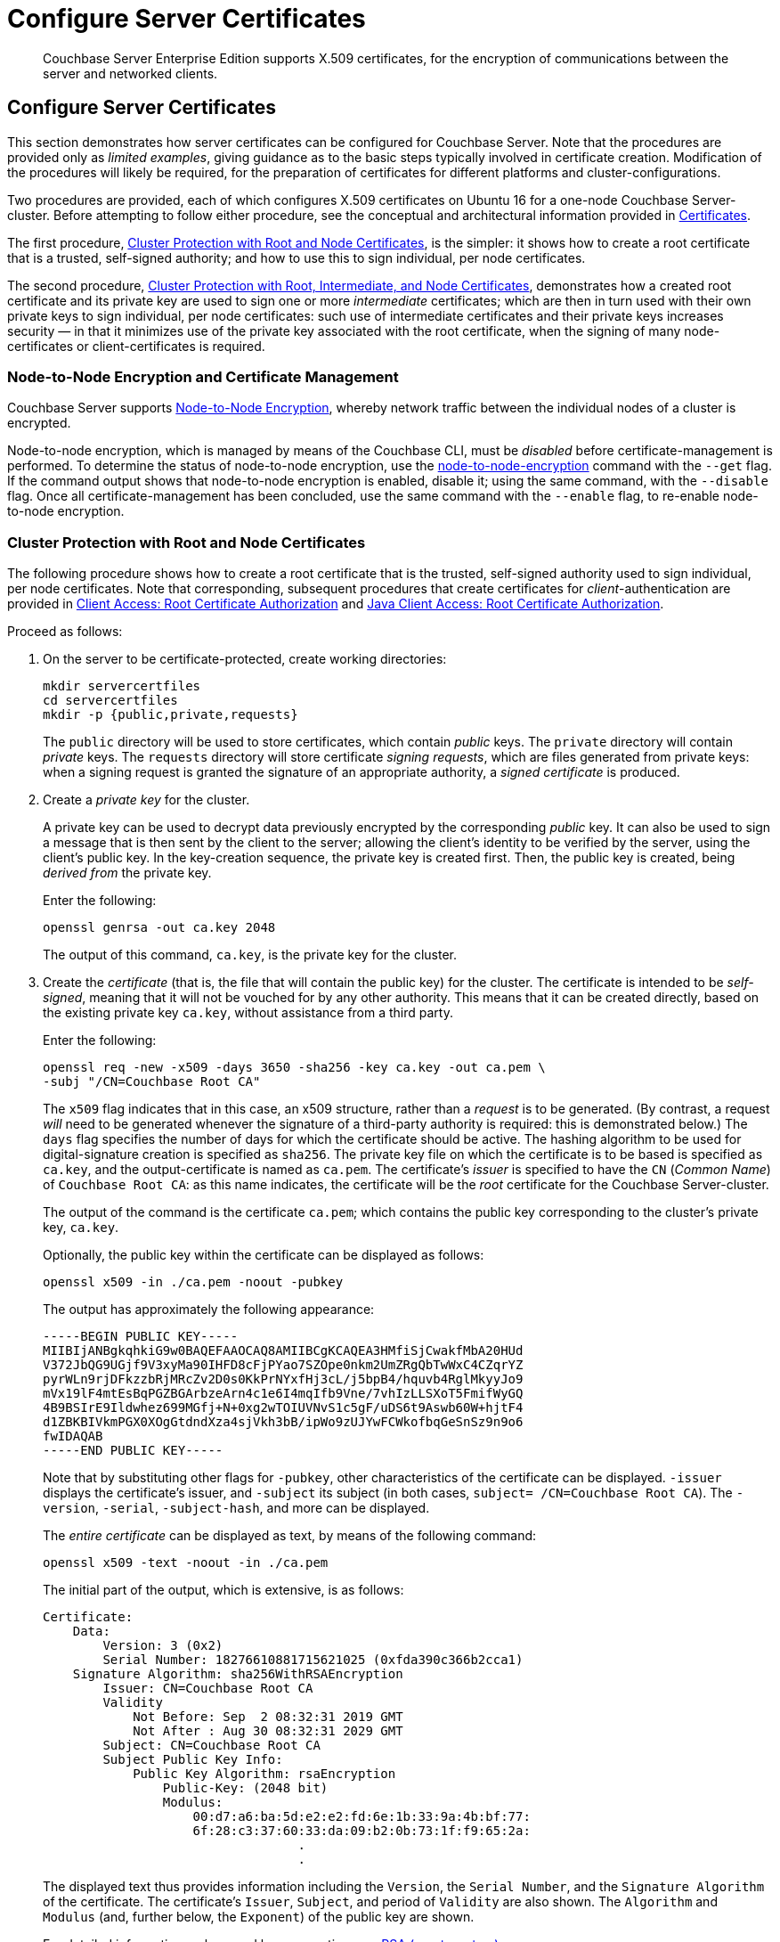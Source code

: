 = Configure Server Certificates

[abstract]
Couchbase Server Enterprise Edition supports X.509 certificates, for
the encryption of communications between the server and
networked clients.

[#configure-server-side-certificates]
== Configure Server Certificates

This section demonstrates how server certificates can be configured for Couchbase Server.
Note that the procedures are provided only as _limited examples_, giving guidance as to the basic steps typically involved in certificate creation.
Modification of the procedures will likely be required, for the preparation of certificates for different platforms and cluster-configurations.

Two procedures are provided, each of which configures X.509 certificates on Ubuntu 16 for a one-node Couchbase Server-cluster.
Before attempting to follow either procedure, see the conceptual and architectural information provided in xref:learn:security/certificates.adoc[Certificates].

The first procedure, xref:manage:manage-security/configure-server-certificates.adoc#root-and-node-certificates[Cluster Protection with Root and Node Certificates], is the simpler: it shows how to create a root certificate that is a trusted, self-signed authority; and how to use this to sign individual, per node certificates.

The second procedure, xref:manage:manage-security/configure-server-certificates.adoc#root-intermediate-and-node-certificates[Cluster Protection with Root, Intermediate, and Node Certificates], demonstrates how a created root certificate and its private key are used to sign one or more _intermediate_ certificates; which are then in turn used with their own private keys to sign individual, per node certificates: such use of intermediate certificates and their private keys increases security &#8212; in that it minimizes use of the private key associated with the root certificate, when the signing of many node-certificates or client-certificates is required.

[#node-to-node-encryption-and-certificate-management]
=== Node-to-Node Encryption and Certificate Management

Couchbase Server supports xref:learn:clusters-and-availability/node-to-node-encryption.adoc[Node-to-Node Encryption], whereby network traffic between the individual nodes of a cluster is encrypted.

Node-to-node encryption, which is managed by means of the Couchbase CLI, must be _disabled_ before certificate-management is performed.
To determine the status of node-to-node encryption, use the xref:cli:cbcli/couchbase-cli-node-to-node-encryption.adoc[node-to-node-encryption] command with the `--get` flag.
If the command output shows that node-to-node encryption is enabled, disable it; using the same command, with the `--disable` flag.
Once all certificate-management has been concluded, use the same command with the `--enable` flag, to re-enable node-to-node encryption.

[#root-and-node-certificates]
=== Cluster Protection with Root and Node Certificates

The following procedure shows how to create a root certificate that is the trusted, self-signed authority used to sign individual, per node certificates.
Note that corresponding, subsequent procedures that create certificates for _client_-authentication are provided in xref:manage:manage-security/configure-client-certificates.adoc#client-certificate-authorized-by-a-root-certificate[Client Access: Root Certificate Authorization] and xref:manage:manage-security/configure-client-certificates.adoc#java-client-access-root-certificate-authorization[Java Client Access: Root Certificate Authorization].

Proceed as follows:

. On the server to be certificate-protected, create working directories:
+
----
mkdir servercertfiles
cd servercertfiles
mkdir -p {public,private,requests}
----
+
The `public` directory will be used to store certificates, which contain _public_ keys.
The `private` directory will contain _private_ keys.
The `requests` directory will store certificate _signing requests_, which are files generated from private keys: when a signing request is granted the signature of an appropriate authority, a _signed certificate_ is produced.

. Create a _private key_ for the cluster.
+
A private key can be used to decrypt data previously encrypted by the corresponding _public_ key.
It can also be used to sign a message that is then sent by the client to the server; allowing the client's identity to be verified by the server, using the client's public key.
In the key-creation sequence, the private key is created first.
Then, the public key is created, being _derived from_ the private key.
+
Enter the following:
+
----
openssl genrsa -out ca.key 2048
----
+
The output of this command, `ca.key`, is the private key for the cluster.

. Create the _certificate_ (that is, the file that will contain the public key) for the cluster.
The certificate is intended to be _self-signed_, meaning that it will not be vouched for by any other authority.
This means that it can be created directly, based on the existing private key `ca.key`, without assistance from a third party.
+
Enter the following:
+
----
openssl req -new -x509 -days 3650 -sha256 -key ca.key -out ca.pem \
-subj "/CN=Couchbase Root CA"
----
+
The `x509` flag indicates that in this case, an x509 structure, rather than a _request_ is to be generated.
(By contrast, a request _will_ need to be generated whenever the signature of a third-party authority is required: this is demonstrated below.)
The `days` flag specifies the number of days for which the certificate should be active.
The hashing algorithm to be used for digital-signature creation is specified as `sha256`.
The private key file on which the certificate is to be based is specified as `ca.key`, and the output-certificate is named as `ca.pem`.
The certificate's _issuer_ is specified to have the `CN` (_Common Name_) of `Couchbase Root CA`: as this name indicates, the certificate will be the _root_ certificate for the Couchbase Server-cluster.
+
The output of the command is the certificate `ca.pem`; which contains the public key corresponding to the cluster's private key, `ca.key`.
+
Optionally, the public key within the certificate can be displayed as follows:
+
----
openssl x509 -in ./ca.pem -noout -pubkey
----
+
The output has approximately the following appearance:
+
----
-----BEGIN PUBLIC KEY-----
MIIBIjANBgkqhkiG9w0BAQEFAAOCAQ8AMIIBCgKCAQEA3HMfiSjCwakfMbA20HUd
V372JbQG9UGjf9V3xyMa90IHFD8cFjPYao7SZOpe0nkm2UmZRgQbTwWxC4CZqrYZ
pyrWLn9rjDFkzzbRjMRcZv2D0s0KkPrNYxfHj3cL/j5bpB4/hquvb4RglMkyyJo9
mVx19lF4mtEsBqPGZBGArbzeArn4c1e6I4mqIfb9Vne/7vhIzLLSXoT5FmifWyGQ
4B9BSIrE9Ildwhez699MGfj+N+0xg2wTOIUVNvS1c5gF/uDS6t9Aswb60W+hjtF4
d1ZBKBIVkmPGX0XOgGtdndXza4sjVkh3bB/ipWo9zUJYwFCWkofbqGeSnSz9n9o6
fwIDAQAB
-----END PUBLIC KEY-----
----
+
Note that by substituting other flags for `-pubkey`, other characteristics of the certificate can be displayed.
`-issuer` displays the certificate's issuer, and `-subject` its subject (in both cases, `subject= /CN=Couchbase Root CA`).
The `-version`, `-serial`, `-subject-hash`, and more can be displayed.
+
The _entire certificate_ can be displayed as text, by means of the following command:
+
----
openssl x509 -text -noout -in ./ca.pem
----
+
The initial part of the output, which is extensive, is as follows:
+
----
Certificate:
    Data:
        Version: 3 (0x2)
        Serial Number: 18276610881715621025 (0xfda390c366b2cca1)
    Signature Algorithm: sha256WithRSAEncryption
        Issuer: CN=Couchbase Root CA
        Validity
            Not Before: Sep  2 08:32:31 2019 GMT
            Not After : Aug 30 08:32:31 2029 GMT
        Subject: CN=Couchbase Root CA
        Subject Public Key Info:
            Public Key Algorithm: rsaEncryption
                Public-Key: (2048 bit)
                Modulus:
                    00:d7:a6:ba:5d:e2:e2:fd:6e:1b:33:9a:4b:bf:77:
                    6f:28:c3:37:60:33:da:09:b2:0b:73:1f:f9:65:2a:
                                  .
                                  .
----
+
The displayed text thus provides information including the `Version`, the `Serial Number`, and the `Signature Algorithm` of the certificate.
The certificate's `Issuer`, `Subject`, and period of `Validity` are also shown.
The `Algorithm` and `Modulus` (and, further below, the `Exponent`) of the public key are shown.
+
For detailed information on keys and key-generation, see https://en.wikipedia.org/wiki/RSA_(cryptosystem)[RSA (cryptosystem)].

. Create a private key for the individual node.
+
In addition to the root certificate and private key for the entire cluster, which are `ca.pem` and `ca.key`, a _node_ certificate and private key must also be created.
The node certificate, along with its corresponding node-private key, will reside on its own, corresponding node.
When deployed, each node certificate must be named `chain.pem`, and each node private key `pkey.key`.
Consequently, if the node certificates and private keys for multiple nodes are being prepared on a single system, the files should be given individual, distinctive names on creation; and then each deployed on its appropriate node as either `chain.pem` or `pkey.key`.
This renaming procedure is indeed followed here for demonstration purposes, even though only a one-node cluster is involved.
+
Create the node private key as follows:
+
----
openssl genrsa -out private/couchbase.default.svc.key 2048
----
+
The output file is `couchbase.default.svc.key`, which is the private key for the node.

. Create a certificate signing request for the node certificate.
This step allows the materials required for certificate-creation to be passed to a third-party, who will _digitally sign_ the certificate as part of its creation-process, and thereby confirm its validity.
(In this demonstration, however, no actual third-party is involved: the certificate will be signed by means of the _root_ private key, which is owned by the current user.)
+
Enter the following command:
+
----
openssl req -new -key private/couchbase.default.svc.key \
-out requests/couchbase.default.svc.csr -subj "/CN=Couchbase Server"
----
+
The `key` specified as the input for the request is `couchbase.default.svc.key`, which was created in the last step.
The output request-file is specified as `couchbase.default.svc.csr`.
Note that this can be inspected as text, by entering the following command:
+
----
openssl req -text -noout -verify -in ./requests/couchbase.default.svc.csr
----
+
The initial part of the displayed output, which is extensive, is as follows:
+
----
verify OK
Certificate Request:
    Data:
        Version: 0 (0x0)
        Subject: CN=Couchbase Server
        Subject Public Key Info:
            Public Key Algorithm: rsaEncryption
                Public-Key: (2048 bit)
                Modulus:
                    00:be:26:e5:06:c6:8e:43:bb:9d:bc:84:20:34:8e:
                    db:2f:d1:8b:b4:ff:c2:66:c0:61:70:8d:c3:8c:df:
                                      .
                                      .
----
+
The `Version` and `Subject` of the request are listed, along with information on the public key that is to be included in the certificate.

. Define _certificate extensions_ for the node.
+
Certificate extensions specify constraints on how a certificate is to be used.
Extensions are submitted to the signing authority, along with the certificate signing request.
+
For example, the certificate's public key can be specified, by means of the `keyUsage` extension, to support _digital signatures_, but _not_ to support _key encipherment_ &#8212; or, _the opposite_ can be specified; or, support of _both_ digital signatures _and_ key encipherment can be specified.
Meanwhile, the `subjectAltName` extension can be used to specify the _DNS name_ and _IP address_ of the server on which the certificate resides; so that if the certificate is deployed in any other context, it becomes invalid.
+
For detailed information on certificate extensions, see the https://tools.ietf.org/html/rfc5280#section-4.2.1[Standard Extensions] section of the https://tools.ietf.org/html/rfc5280[Internet X.509 Public Key Infrastructure Certificate and Certificate Revocation List (CRL Profile)].
+
Certificate extensions can be defined in a file, whose pathname is then provided as a parameter to the `openssl` command used to create the certificate.
Thus, such server-certificate extensions as are intended to be generic across all cluster-nodes might be written as follows:
+
----
cat > server.ext <<EOF
basicConstraints=CA:FALSE
subjectKeyIdentifier = hash
authorityKeyIdentifier = keyid,issuer:always
extendedKeyUsage=serverAuth
keyUsage = digitalSignature,keyEncipherment
EOF
----
+
The value of `extendedKeyUsage` is specified as `serverAuth`, indicating that the cluster is to be used for server authentication.
The values of `keyUsage` are `digitalSignature`, specifying that the certificate's public key can be used in the verifying of information-origin; and `keyEncipherment`, specifying that the public key can be used in the encrypting of _symmetric keys_ (through the exchange and use of which symmetrically encrypted communications between server and client can occur).

. Create a customized certificate extensions file, which adds _per node_ constraints to the generic constraints already specified.
+
----
cp ./server.ext ./server.ext.tmp

echo "subjectAltName = IP:10.143.192.102" \
>> ./server.ext.tmp
----
+
This customized extensions file is to be used to authenticate a single node, whose IP address is `10.143.192.102`.
Note that if the DNS naming-convention is used by the cluster, the node's DNS name might be specified instead: for example, `DNS:node2.cb.com`.
If the node is not identified appropriately in the certificate, authentication fails.
+
The creation of the customized extensions file should occur once for each node, with each customized extensions file containing only those extensions that apply to the current node.

. Create the node certificate, applying the certificate and digital signature of the appropriate authority, and the customized extensions file for the node, to the materials in the signing request.
+
Enter the following:
+
----
openssl x509 -CA ca.pem -CAkey ca.key -CAcreateserial -days 365 -req \
-in requests/couchbase.default.svc.csr \
-out public/couchbase.default.svc.pem \
-extfile server.ext.tmp
----
+
The file generated by this command, `couchbase.default.svc.pem`, is the node certificate.
The root certificate and private key, `ca.pem` and `ca.key`, are specified as input values to the certificate-creation command.
This ensures that the new certificate's chain of trust includes the root certificate, `ca.pem`, and is digitally signed by `ca.key`; allowing that signature to be verified by means of the public key.
+
The following confirmatory output is displayed:
+
----
Signature ok
subject=/CN=Couchbase Server
Getting CA Private Key
----
+
Note that if a node certificate were actually submitted to an external authority for signing, then the authority's own `pem` and `key` would be specified as inputs, rather than `ca.pem` and `ca.key`: and in such a case, the authority's `pem` would need to become the root certificate for the cluster.

. Rename the node certificate and node private key.
+
For deployment on the node, the node certificate must be renamed `chain.pem`; and the node private key renamed `pkey.key`.
Proceed as follows:
+
----
cd ./public
mv couchbase.default.svc.pem chain.pem
cd ../private
mv couchbase.default.svc.key pkey.key
----

. Deploy the node certificate and node private key.
+
These are deployed by being moved to the `inbox` directory of the server, and made _executable_.
The `inbox` directory must be created by the administrator.
Proceed as follows:
+
----
cd ..
sudo mkdir /opt/couchbase/var/lib/couchbase/inbox/
sudo cp ./public/chain.pem /opt/couchbase/var/lib/couchbase/inbox/chain.pem
sudo chmod a+x /opt/couchbase/var/lib/couchbase/inbox/chain.pem
sudo cp ./private/pkey.key /opt/couchbase/var/lib/couchbase/inbox/pkey.key
sudo chmod a+x /opt/couchbase/var/lib/couchbase/inbox/pkey.key
----

. Upload and activate the root certificate for the cluster.
+
The root certificate is uploaded and activated with the following REST commands:
+
----
curl -X POST --data-binary "@./ca.pem" \
http://Administrator:password@10.143.192.102:8091/controller/uploadClusterCA

curl -X POST \
http://Administrator:password@10.143.192.102:8091/node/controller/reloadCertificate
----
+
The root certificate is now deployed and ready for use.
This can be verified by means of Couchbase Web Console.
Access the *Security* screen, by means of the *Security* tab in the left-hand navigation bar.
Then, left-click on the *Root Certificate* tab, located on the upper, horizontal navigation bar.
[#see-root-certificate-with-couchbase-web-console]
The screen appears as follows:
+
image::manage-security/rootCertificateWithSignedCert.png[600,align=left]
+
As this indicates, the signed certificate has now been substituted for the default certificate (an example of whose appearance is provided in xref:manage:manage-security/manage-security-settings.adoc#root-certificate-security-screen-display[Root Certificate]).

[#configure-client-access-simple]
==== Configuring Client Access

Once the cluster has been protected by the deployment of root and node certificates described above, a _client_ certificate can be signed by the root certificate, to allow a client to access the cluster.
Client-certificate preparation varies, depending on the type of client to be supported.
For steps to prepare a certificate supportive of Couchbase Server, see xref:manage:manage-security/configure-client-certificates.adoc#client-certificate-authorized-by-a-root-certificate[Client Access: Root-Certificate Authorization].
For steps to prepare a certificate supportive of a Java client, see xref:manage:manage-security/configure-client-certificates.adoc#java-client-access-root-certificate-authorization[Java Client Access: Root-Certificate Authorization].

Note that access by means of a client certificate must be specifically enabled, on the cluster that is to be accessed: see xref:manage:manage-security/enable-client-certificate-handling.adoc[Enable Client-Certificate Handling].

[#root-intermediate-and-node-certificates]
=== Cluster Protection with Root, Intermediate, and Node Certificates

Optionally, a root certificate can be used to sign an _intermediate_ certificate, which is then itself used to sign node certificates.
This increases security, since it minimizes use of the private key associated with root certificate, when many node or client-certificates are to be signed.

The steps and descriptions below assume that the previous procedure, xref:manage:manage-security/configure-server-certificates.adoc#root-and-node-certificates[Cluster Protection with Root and Node Certificates], has already been successfully completed; and that familiarity with the basic certificate-related concepts explained there has been attained.

Note that corresponding, subsequent procedures that create certificates for _client_-authentication are provided in xref:manage:manage-security/configure-client-certificates.adoc#client-certificate-authorized-by-an-intermediate-certificate[Client Access: Intermediate Certificate Authorization] and xref:manage:manage-security/configure-client-certificates.adoc#java-client-access-intermediate-certificate-authorization[Java Client Access: Intermediate Certificate Authorization]

Proceed as follows:

. On the server to be certificate-protected, create working directories:
+
----
mkdir servercertfiles2
cd servercertfiles2
mkdir -p {root,servers,clients}/{issued,reqs,private}
----
+
The directories `root`, `servers`, and `clients` will contain the issued certificates, requests, and private keys generated for the root, the individual nodes, and clients wishing to access the nodes.
Each directory therefore contains `issued`, `reqs`, and `private` subdirectories.
+
Note that this directory infrastructure will also be used in the subsequent process, xref:manage:manage-security/configure-client-certificates.adoc#client-certificate-authorized-by-an-intermediate-certificate[Client Access: Intermediate Certificate Authorization]; where the contents of the `clients` directory will be created.

. Change directory to `root`.
Then, create a configuration file for the root certificate that is to be created.
+
----
cd root

cat > config <<EOF
[req]
distinguished_name = cn_only
x509_extensions = ca_ext
[ cn_only ]
commonName = Common Name (eg: your user, host, or server name)
commonName_max = 64
commonName_default = CA
[ca_ext]
basicConstraints = CA:TRUE
subjectKeyIdentifier = hash
authorityKeyIdentifier = keyid:always,issuer:always
keyUsage = cRLSign, keyCertSign
EOF
----
+
The `config` file has three sections. The first, `req`, specifies values to be passed to the `req` command, which is used to create and process certificate requests: use `man req` to obtain information on the values passed.
The second section, `cn_only`, provides specifications for the Common Name to be used in the certificate, including the maximum number of characters and the default name.
The third section, `ca_ext`, provides basic extensions that limit the capability of the certificate.
These include a value of `TRUE` for `CA`, indicating that the certificate will be able to provide signing authority for other certificates.
Additionally, the values for `keyUsage` are provided as `cRLSign`, indicating that the certificate's public key will be usable to verify signatures on _Certificate Revocation Lists_; and `keyCertSign`, indicating that the certificate's public key will be usable to verify signatures on other certificates.

. Create the root certificate, specifying the created `config` file.
+
----
openssl req -config config -new -x509 -days 3650 -sha256 -newkey rsa:2048 \
-keyout ca.key -out ca.pem -subj '/C=UA/O=MyCompany/CN=RootCA'
----
+
This specifies that both the root certificate for the cluster and its private key be created.
The key is additionally specified to be encrypted.
In consequence, during execution, the following prompt is displayed:
+
----
Generating a 2048 bit RSA private key
....+++
...................+++
writing new private key to 'ca.key'
Enter PEM pass phrase:
----
+
This requires that a _pass phrase_ be entered, for inclusion of the key in command-line procedures, such as those used for certificate generation.
The phrase will be stored in the certificate, and prompted for whenever administrative access is attempted.
Enter an appropriate phrase: a second prompt then appears, requesting confirmation of the phrase.
Enter the phrase again, and the operation completes.
+
The output file, `ca.pem` is the root certificate for the cluster, and is saved in the `root` folder.
(Note that in the steps that follow, other certificates named `ca.pem` are created in additional folders: these should not be confused with the certificate of the same name in `root`.)

. Create an extensions file that will limit the capabilities of the _intermediate_ certificate that is to be created.
+
[#create-intermediate-extensions-file]
Enter the following:
+
----
cat > ca.ext <<EOF
basicConstraints = CA:TRUE
subjectKeyIdentifier = hash
authorityKeyIdentifier = keyid:always,issuer:always
keyUsage = cRLSign, keyCertSign
EOF
----
+
Here, `CA` is set to `TRUE`, meaning that the intermediate certificate will be able to act as an authority for other certificates (specifically, for the individual, per node certificates used by the cluster).
The specified `keyUsage` includes the value `keyCertSign`, meaning that the intermediate certificate's public key will be used to verify signatures that appear on other certificates.

. Create a private key and corresponding certificate signing request for the intermediate certificate.
+
----
openssl req -new -sha256 -newkey rsa:2048 -keyout ../servers/ca.key \
-out reqs/server-signing.csr \
-subj '/C=UA/O=MyCompany/OU=Servers/CN=ServerSigningCA'
----
+
Again, the key is specified to be encrypted.
Therefore, prompts appear, asking for a pass phrase for the certificate.
Enter an appropriate phrase in response to the prompts.
+
The output from the request consists of the encrypted private key `../servers/ca.key` and the signing-request `req/server-signing.csr`.

. Create the intermediate certificate, specifying the root certificate `ca.pem` and its key `ca.key`, to establish the root certificate's authority.
+
----
openssl x509 -CA ca.pem -CAkey ca.key -CAcreateserial \
-CAserial serial.srl -days 3650 -req -in reqs/server-signing.csr \
-out issued/server-signing.pem -extfile ca.ext
----
+
Since this specifies that the encrypted key `ca.key` be used to sign the intermediate certificate, the user is prompted for the appropriate pass phrase.
Enter the phrase against the prompt.
+
The extension file `ca.ext` is thus applied to the certificate, so as to limit the certificate's capabilities.
The certificate is generated and saved in the `reqs` folder as `server-signing.pem`.

. Save the intermediate certificate as the authority for the node certificates that are to be created.
+
----
cp issued/server-signing.pem ../servers/ca.pem
----

. Within the `../servers` directory, create an extension file containing the information that will be generic across all the individual nodes of the cluster.
+
----
cd ../servers

cat > server.ext <<EOF
basicConstraints = CA:FALSE
subjectKeyIdentifier = hash
authorityKeyIdentifier = keyid,issuer:always
extendedKeyUsage = serverAuth
keyUsage = digitalSignature,keyEncipherment
EOF
----
+
The `extendedKeyUsage` value `serverAuth` indicates that the certificate will be used for server authentication.
The `keyUsage` value `digitalSignature` specifies that the certificate's public key can be used in the verifying of information-origin; while `keyEncipherment` allows the public key to be used in the encrypting of symmetric keys.

. Generate the private key to be used for each individual cluster-node.
+
----
openssl genrsa -out private/couchbase.node.svc.key 2048
----
+
The private key `couchbase.node.svc.key` is thus saved in the `private` folder, as the private key for the node.

. Generate the certificate signing request for the node certificate.
+
----
openssl req -new -key private/couchbase.node.svc.key \
-out reqs/couchbase.node.svc.csr \
-subj "/C=UA/O=MyCompany/OU=Servers/CN=couchbase.node.svc"
----
+
The signing-request file `couchbase.node.svc.csr` is thus saved in the `reqs` folder.

. Add node-specific information for each node, in turn.
Although the current example features a single-node cluster, this step would be repeated for each node in the cluster, if the cluster contained multiple nodes: in each case, the node-specific information (here, the node's IP address) being different.
+
----
cp server.ext temp.ext

echo 'subjectAltName = IP:10.143.192.102' >> temp.ext
----
+
This creates `temp.ext` as an extension file that will be used for one node only.
The file specifies the IP address specific to the node.

. Create the node certificate for an individual node, specifying the unique extension file for the node, and specifying the intermediate certificate and key as the signing authority.
+
----
openssl x509 -CA ca.pem -CAkey ca.key -CAcreateserial \
-CAserial serial.srl -days 365 -req -in reqs/couchbase.node.svc.csr \
-out issued/couchbase.node.svc.pem -extfile temp.ext
----
+
Since this specifies that the certificate should be signed by the encrypted intermediate key, `ca.key`, a prompt appears, requesting the appropriate pass phrase.
Enter the phrase against the prompt.
+
The node-certificate file `couchbase.node.svc.pem` is hereby saved in the `issued` folder.
The certificate bears the constraints specified in `temp.ext`, and is granted the authority of the intermediate certificate and key, which are `ca.pem` and `ca.key` respectively.

. Check that the node certificate is valid.
The following use of the `openssl` command verifies the relationship between the root certificate, the intermediate certificate, and the node certificate.
+
----
openssl verify -trusted ../root/ca.pem -untrusted ca.pem \
issued/couchbase.node.svc.pem
----
+
If the certificate is valid, the following output is displayed:
+
----
issued/couchbase.node.svc.pem: OK
----

. Prepare to deploy the certificate and private key for the node.
First, concatenate the node certificate and the intermediate certificate, to establish the chain of authority.
Then, rename the private key for the node.
+
----
cat issued/couchbase.node.svc.pem ca.pem > chain.pem

cp private/couchbase.node.svc.key pkey.key
----
+
This step, and each of the following steps in this procedure, must be performed for each node in the cluster.

. Move the node certificate and node private key into the `inbox` for the current node.
+
----
sudo mkdir /opt/couchbase/var/lib/couchbase/inbox/  # if needed

sudo cp ./chain.pem /opt/couchbase/var/lib/couchbase/inbox/chain.pem
sudo chmod a+x /opt/couchbase/var/lib/couchbase/inbox/chain.pem
sudo cp ./pkey.key /opt/couchbase/var/lib/couchbase/inbox/pkey.key
sudo chmod a+x /opt/couchbase/var/lib/couchbase/inbox/pkey.key
----

. Upload and activate the root certificate.
+
----
cd ../root

curl -X POST --data-binary "@./ca.pem" \
http://Administrator:password@10.143.192.102:8091/controller/uploadClusterCA

curl -X POST http://Administrator:password@10.143.192.102:8091/node/controller/reloadCertificate
----

This concludes the certificate-deployment process.
The root certificate can be examined by means of Couchbase Web Console, as shown in xref:manage:manage-security/configure-server-certificates.adoc#see-root-certificate-with-couchbase-web-console[Step 10] of the previous example on this page.

[#configure-client-access-advanced]
==== Configuring Client Access

Once the cluster has been protected by the deployment of root, intermediate, and node certificates described above, a _client_ certificate can be signed by a _client-intermediate_ certificate that itself inherits the authority of the root: this allows the client certificate to access the cluster.
Client-certificate preparation varies, depending on the type of client to be supported.
For steps to prepare a certificate supportive of Couchbase Server, see xref:manage:manage-security/configure-client-certificates.adoc#client-certificate-authorized-by-an-intermediate-certificate[Client Access: Intermediate-Certificate Authorization].
For steps to prepare a certificate supportive of a Java client, see xref:manage:manage-security/configure-client-certificates.adoc#java-client-access-intermediate-certificate-authorization[Java Client Access: Intermediate-Certificate Authorization].

Note that access by means of a client certificate must be specifically enabled, on the cluster that is to be accessed: see xref:manage:manage-security/enable-client-certificate-handling.adoc[Enable Client-Certificate Handling].

[#further-information]
== Further Information

For further information on certificate-deployment, see xref:cli:cbcli/couchbase-cli-ssl-manage.adoc[ssl-manage] and xref:rest-api:rest-encryption.adoc[Encryption On-the-Wire API].

For step-by-step instructions on creating _client_ certificates, see xref:manage:manage-security/configure-client-certificates.adoc[Configure Client Certificates].

For an example of using the certificates and keys created on the current page and on xref:manage:manage-security/configure-client-certificates.adoc[Configure Client Certificates] to secure an _XDCR replication_, see xref:manage:manage-xdcr/enable-full-secure-replication.adoc#specify-full-xdcr-security-with-certificates[Specify Root and Client Certificates, and Client Private Key].
